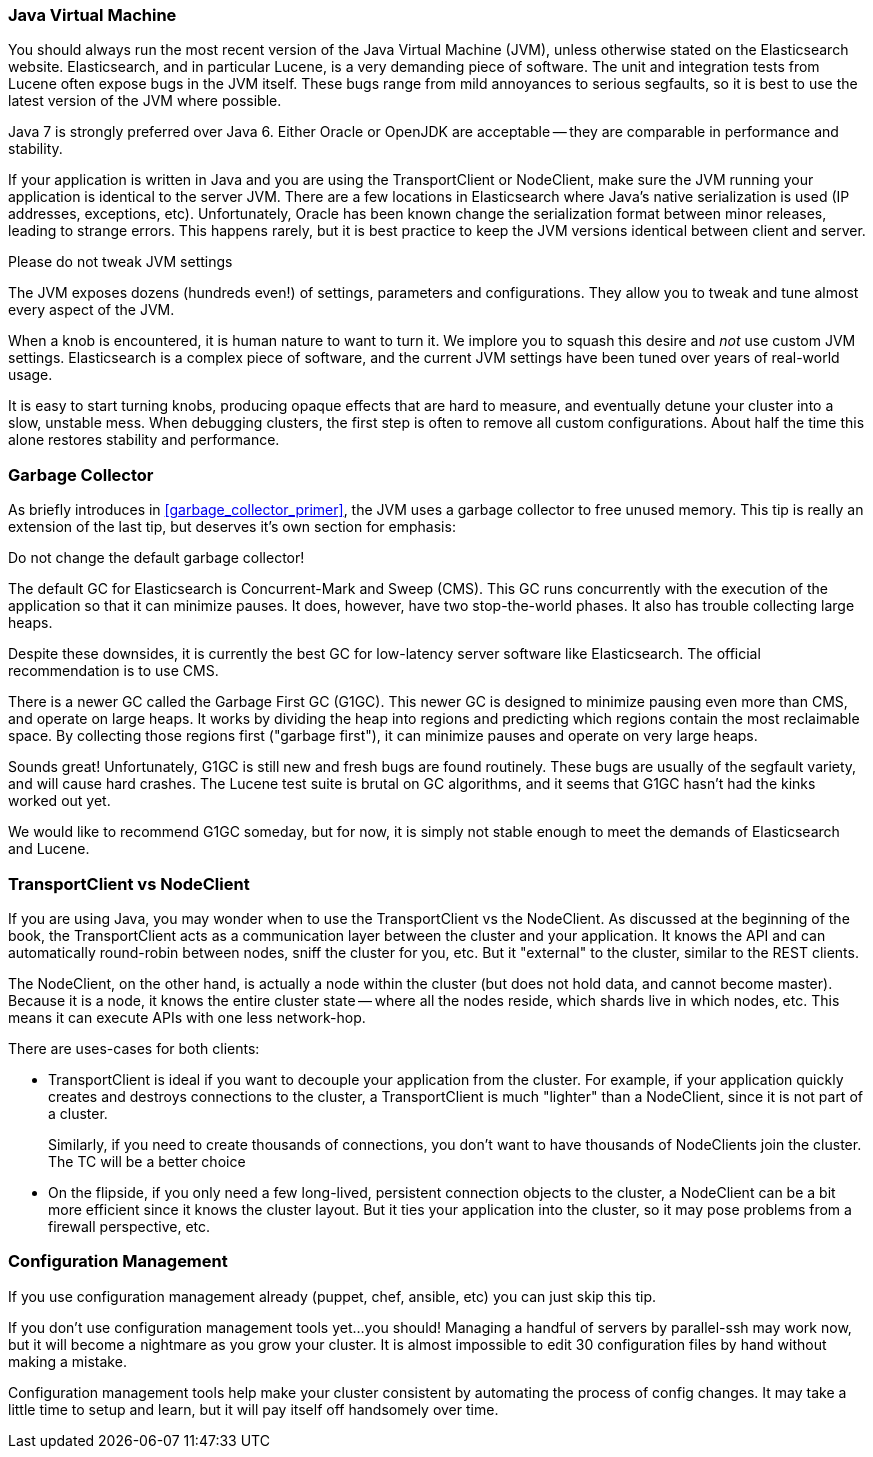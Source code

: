 
=== Java Virtual Machine

You should always run the most recent version of the Java Virtual Machine (JVM),
unless otherwise stated on the Elasticsearch website.  Elasticsearch, and in
particular Lucene, is a very demanding piece of software.  The unit and integration
tests from Lucene often expose bugs in the JVM itself.  These bugs range from
mild annoyances to serious segfaults, so it is best to use the latest version
of the JVM where possible.

Java 7 is strongly preferred over Java 6.  Either Oracle or OpenJDK are acceptable
-- they are comparable in performance and stability.

If your application is written in Java and you are using the TransportClient
or NodeClient, make sure the JVM running your application is identical to the
server JVM.  There are a few locations in Elasticsearch where Java's native serialization
is used (IP addresses, exceptions, etc).  Unfortunately, Oracle has been known
change the serialization format between minor releases, leading to strange errors.
This happens rarely, but it is best practice to keep the JVM versions identical
between client and server.

.Please do not tweak JVM settings
****
The JVM exposes dozens (hundreds even!) of settings, parameters and configurations.
They allow you to tweak and tune almost every aspect of the JVM.

When a knob is encountered, it is human nature to want to turn it.  We implore
you to squash this desire and _not_ use custom JVM settings.  Elasticsearch is
a complex piece of software, and the current JVM settings have been tuned
over years of real-world usage.

It is easy to start turning knobs, producing opaque effects that are hard to measure,
and eventually detune your cluster into a slow, unstable mess.  When debugging
clusters, the first step is often to remove all custom configurations.  About
half the time this alone restores stability and performance.
****

=== Garbage Collector

As briefly introduces in <<garbage_collector_primer>>, the JVM uses a garbage
collector to free unused memory.  This tip is really an extension of the last tip,
but deserves it's own section for emphasis:

Do not change the default garbage collector!

The default GC for Elasticsearch is Concurrent-Mark and Sweep (CMS).  This GC
runs concurrently with the execution of the application so that it can minimize
pauses.  It does, however, have two stop-the-world phases.  It also has trouble
collecting large heaps.

Despite these downsides, it is currently the best GC for low-latency server software
like Elasticsearch.  The official recommendation is to use CMS.

There is a newer GC called the Garbage First GC (G1GC).  This newer GC is designed
to minimize pausing even more than CMS, and operate on large heaps.  It works
by dividing the heap into regions and predicting which regions contain the most
reclaimable space.  By collecting those regions first ("garbage first"), it can
minimize pauses and operate on very large heaps.

Sounds great!  Unfortunately, G1GC is still new and fresh bugs are found routinely.
These bugs are usually of the segfault variety, and will cause hard crashes.
The Lucene test suite is brutal on GC algorithms, and it seems that G1GC hasn't
had the kinks worked out yet.

We would like to recommend G1GC someday, but for now, it is simply not stable
enough to meet the demands of Elasticsearch and Lucene.

=== TransportClient vs NodeClient

If you are using Java, you may wonder when to use the TransportClient vs the
NodeClient.  As discussed at the beginning of the book, the TransportClient
acts as a communication layer between the cluster and your application.  It knows
the API and can automatically round-robin between nodes, sniff the cluster for you,
etc.  But it "external" to the cluster, similar to the REST clients.

The NodeClient, on the other hand, is actually a node within the cluster (but
does not hold data, and cannot become master).  Because it is a node, it knows
the entire cluster state -- where all the nodes reside, which shards live in which
nodes, etc.  This means it can execute APIs with one less network-hop.

There are uses-cases for both clients:

- TransportClient is ideal if you want to decouple your application from the
cluster.  For example, if your application quickly creates and destroys
connections to the cluster, a TransportClient is much "lighter" than a NodeClient,
since it is not part of a cluster.
+
Similarly, if you need to create thousands of connections, you don't want to
have thousands of NodeClients join the cluster.  The TC will be a better choice

- On the flipside, if you only need a few long-lived, persistent connection
objects to the cluster, a NodeClient can be a bit more efficient since it knows
the cluster layout.  But it ties your application into the cluster, so it may
pose problems from a firewall perspective, etc.

=== Configuration Management

If you use configuration management already (puppet, chef, ansible, etc) you can
just skip this tip.

If you don't use configuration management tools yet...you should!  Managing
a handful of servers by parallel-ssh may work now, but it will become a nightmare
as you grow your cluster.  It is almost impossible to edit 30 configuration files
by hand without making a mistake.

Configuration management tools help make your cluster consistent by automating
the process of config changes.  It may take a little time to setup and learn,
but it will pay itself off handsomely over time.


